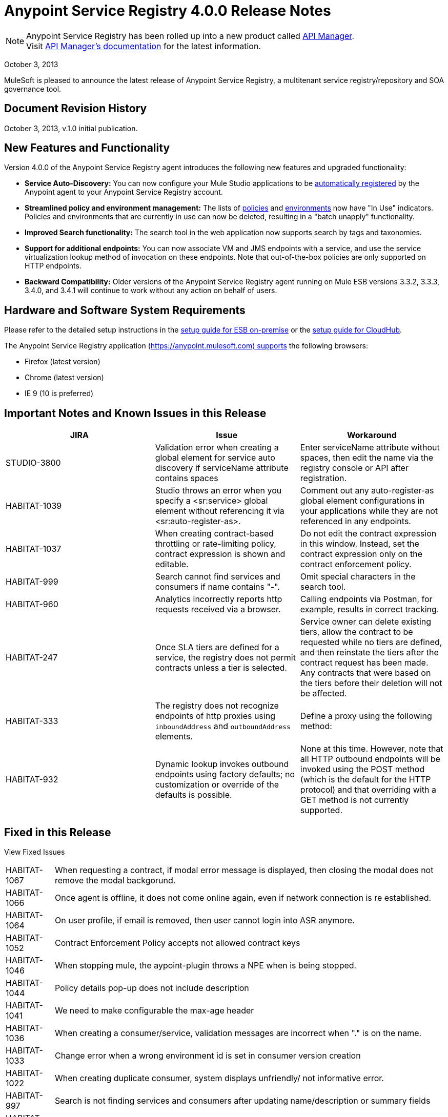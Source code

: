 = Anypoint Service Registry 4.0.0 Release Notes
:keywords: release notes, service registry

[NOTE]
--
Anypoint Service Registry has been rolled up into a new product called link:/api-manager/[API Manager]. +
Visit link:/api-manager/api-manager-user-guide[API Manager's documentation] for the latest information.
--


October 3, 2013

MuleSoft is pleased to announce the latest release of Anypoint Service Registry, a multitenant service registry/repository and SOA governance tool. 

== Document Revision History

October 3, 2013, v.1.0 initial publication.

== New Features and Functionality

Version 4.0.0 of the Anypoint Service Registry agent introduces the following new features and upgraded functionality:

* *Service Auto-Discovery:* You can now configure your Mule Studio applications to be link:/documentation/display/current/Service+Auto-Discovery[automatically registered] by the Anypoint agent to your Anypoint Service Registry account. 
* *Streamlined policy and environment management:* The lists of link:/documentation/display/current/Runtime+Policy+Management[policies] and link:/documentation/display/current/Managing+Your+Organization+Settings[environments] now have "In Use" indicators. Policies and environments that are currently in use can now be deleted, resulting in a "batch unapply" functionality. 
* *Improved Search functionality:* The search tool in the web application now supports search by tags and taxonomies.
* *Support for additional endpoints:* You can now associate VM and JMS endpoints with a service, and use the service virtualization lookup method of invocation on these endpoints. Note that out-of-the-box policies are only supported on HTTP endpoints.
* *Backward Compatibility:* Older versions of the Anypoint Service Registry agent running on Mule ESB versions 3.3.2, 3.3.3, 3.4.0, and 3.4.1 will continue to work without any action on behalf of users.

== Hardware and Software System Requirements

Please refer to the detailed setup instructions in the link:/documentation/display/current/Integrating+API+Manager+with+Mule+ESB[setup guide for ESB on-premise] or the link:/documentation/display/current/Integrating+API+Manager+with+CloudHub[setup guide for CloudHub].

The Anypoint Service Registry application (https://anypoint.mulesoft.com) supports the following browsers:

* Firefox (latest version)
* Chrome (latest version)
* IE 9 (10 is preferred)

== Important Notes and Known Issues in this Release

[%header,cols="34,33,33"]
|===
|JIRA |Issue |Workaround
|STUDIO-3800 |Validation error when creating a global element for service auto discovery if serviceName attribute contains spaces |Enter serviceName attribute without spaces, then edit the name via the registry console or API after registration.
|HABITAT-1039 |Studio throws an error when you specify a <sr:service> global element without referencing it via <sr:auto-register-as>. |Comment out any auto-register-as global element configurations in your applications while they are not referenced in any endpoints.
|HABITAT-1037 |When creating contract-based throttling or rate-limiting policy, contract expression is shown and editable. |Do not edit the contract expression in this window. Instead, set the contract expression only on the contract enforcement policy.
|HABITAT-999 |Search cannot find services and consumers if name contains "-". |Omit special characters in the search tool.
|HABITAT-960 |Analytics incorrectly reports http requests received via a browser. |Calling endpoints via Postman, for example, results in correct tracking.
|HABITAT-247 |Once SLA tiers are defined for a service, the registry does not permit contracts unless a tier is selected. |Service owner can delete existing tiers, allow the contract to be requested while no tiers are defined, and then reinstate the tiers after the contract request has been made. Any contracts that were based on the tiers before their deletion will not be affected.
|HABITAT-333 a|
The registry does not recognize endpoints of http proxies using `inboundAddress` and `outboundAddress` elements.

 a|
Define a proxy using the following method:

|HABITAT-932 |Dynamic lookup invokes outbound endpoints using factory defaults; no customization or override of the defaults is possible. |None at this time. However, note that all HTTP outbound endpoints will be invoked using the POST method (which is the default for the HTTP protocol) and that overriding with a GET method is not currently supported.
|===

== Fixed in this Release

View Fixed Issues

[%autowidth.spread]
|===
|HABITAT-1067 |When requesting a contract, if modal error message is displayed, then closing the modal does not remove the modal backgorund.
|HABITAT-1066 |Once agent is offline, it does not come online again, even if network connection is re established.
|HABITAT-1064 |On user profile, if email is removed, then user cannot login into ASR anymore.
|HABITAT-1052 |Contract Enforcement Policy accepts not allowed contract keys
|HABITAT-1046 |When stopping mule, the aypoint-plugin throws a NPE when is being stopped.
|HABITAT-1044 |Policy details pop-up does not include description
|HABITAT-1041 |We need to make configurable the max-age header
|HABITAT-1036 |When creating a consumer/service, validation messages are incorrect when "." is on the name.
|HABITAT-1033 |Change error when a wrong environment id is set in consumer version creation
|HABITAT-1022 |When creating duplicate consumer, system displays unfriendly/ not informative error.
|HABITAT-997 |Search is not finding services and consumers after updating name/description or summary fields
|HABITAT-967 |Environments should retrieve paging in order to make UI aligned with the rest of the pages
|HABITAT-962 |On Landing page, most consumed services displays incorrect message when there are services created.
|HABITAT-947 |Services disappear when there is a faulty search
|HABITAT-946 |There is no error message when trying to add a service owner/ technical contact/ business contact by pressing Add contact button without writing the name
|HABITAT-945 |After adding a service owner/ technical contact/ business contact to a service, it is not possible to add another one
|HABITAT-944 |Is not possible to add an endpoint with uppercase letters
|HABITAT-938 |When creating a new endpoint, environments are not always being displayed
|HABITAT-933 |On taxonomies, after adding a new one, success icon does not disappear.
|HABITAT-926 |Error message when typing a service or consumer name is not friendly
|HABITAT-925 |Once a consumer is registered, there is no way in the UI to edit the Summary
|HABITAT-915 |System does not allow any protocol to be used as endpoint.
|HABITAT-908 |Users Listing Filters are Inconsistent
|HABITAT-907 |Policy Listing Sort by Name is not Working
|HABITAT-906 |Refresh Users Page redirects to home
|HABITAT-905 |User Listing problem when 2 organization owners exists
|HABITAT-904 |Form Submit after hit enter on Add Endpoint during Service Edition
|HABITAT-903 |Wrong label when Maximum amount of request allowed is entered
|HABITAT-902 |When trying to delete an environment that is being used, no error message is displayed
|HABITAT-901 |Service rating is not shown after login with another user.
|HABITAT-900 |When the agent reconnects, it remains unstable, losing and reestablishing connection constantly
|HABITAT-897 |When removing a taxonomy, grid is incorrectly refreshed.
|HABITAT-896 |When removing owners on a service/consumer, grid is incorrectly refreshed.
|HABITAT-894 |On a service, endpoint list is not refreshed after removing two endpoints.
|HABITAT-891 |When varnish fails to authenticate there should be no reconnection strategy
|HABITAT-889 |Agent throws exception when closing mule
|HABITAT-888 |Logged user should not be able to see consumer key on a service if not org owner or consumer owner.
|HABITAT-887 |When using Dynamic Round Robin, router returns first result always, when inbound endpoint has no path.
|HABITAT-885 |When adding metadata to an endpoint, the info is persisted but it is not shown.
|HABITAT-883 |When a mule application using dynamic lookup requires endpoints with metadata, and none of the registered endpoints have that characteristic, the error message is unfriendly
|HABITAT-880 |When reloading any page, forbidden call to get environments is done.
|HABITAT-876 |When filtering a consumer using the search bar, the filter on the left does not appear.
|HABITAT-875 |When filtering a service using the search bar, the filter on the left does not appear.
|HABITAT-874 |When reloading analytics url, if top consumer info was displayed, then it is not displayed anymore.
|HABITAT-873 |When a varnish instance is degraded the agent cannot finish the handshake successfully
|HABITAT-871 |Changes when editing endpoint on a service cannot be saved.
|HABITAT-863 |Logged user should not be able to see consumer key on a service if not org owner or consumer owner.
|HABITAT-853 |When clicking on a policy to see its details, the specific name of the parameters for that policy is missing in its description
|HABITAT-840 |Invalid 409 Conflict when adding a taxonomy node
|HABITAT-839 |Endpoints are no longer tracked when the service registry is restarted with 3.4 agent plugin
|HABITAT-831 |On Studio, dynamic router strategies should be redefined to include Round Robin.
|HABITAT-828 |On Environments, grid is not correctly refreshed if environments are removed too fast.
|HABITAT-827 |On Policies, grid is not correctly refreshed if policies are removed too fast.
|HABITAT-826 |When filtering a user using the search bar, the filter on the left does not appear.
|HABITAT-823 |Consumer list when requesting a contract shows only up to ten consumers
|HABITAT-821 |On Login page, "Powered By Mule" icon should be displayed.
|HABITAT-820 |Error message when creating a duplicate user should not expose LDAP details.
|HABITAT-813 |When loading Policy details, loading icon should be displayed.
|HABITAT-811 |On IE 9, service reviews are not shown after creation.
|HABITAT-810 |On IE 9, after updating user profile settings, info is not refreshed.
|HABITAT-805 |When changing the environment of an endpoint, stats from one environment are shown on the other one.
|HABITAT-796 |Last seen online does not display the selected agent token data
|HABITAT-782 |Version review average is not refreshed for the selected version
|HABITAT-766 |Clicking on Service in Contracts grid redirects to the service details page without information of the service
|HABITAT-747 |On Service analytics, Top consumer info and consumer break down is not shown.
|HABITAT-746 |When attempting to delete a policy that is being used, load icon is shown forever.
|HABITAT-745 |When policy is applied/revoked to an endpoint, the characteristics are not displayed on the service page.
|HABITAT-743 |Update the policy templates API in order to provide more information about each configuration
|HABITAT-736 |When access token is revoked, modal window is not shown automatically.
|HABITAT-735 |Consumer environment is not refreshed after editing it.
|HABITAT-734 |When attempting to delete last owner of a consumer, load icon is shown forever.
|HABITAT-730 |When attempting to create a duplicate environment, spinner icon is shown forever, no error message.
|HABITAT-728 |When a service/consumer is modified, modified by information is not updated on service/consumer details.
|HABITAT-722 |Service rating average is not shown.
|HABITAT-710 |On taxonomies there is a hard limit of 10 results when there should be no limit.
|HABITAT-706 |Policy configuration values are not displayed correctly
|HABITAT-702 |New policy - Error causes all field entered to be set to blank
|HABITAT-673 |API does not validate metadata key and value limits, neither the data types
|HABITAT-668 |API allows to create service/consumer versions using negative numbers
|HABITAT-624 |Services/Consumers validations for description fields are incorrect.
|HABITAT-616 |When adding an endpoint, the port number is not validated
|HABITAT-589 |Policies templates have double vertical scroll.
|HABITAT-476 |On Consumer breakdown, labels can be overlapped on the pie chart when rendered.
|HABITAT-355 |State of applied policies at endpoint level is not always shown correctly.
|HABITAT-345 |Endpoint shows as Tracked even when all tokens invalidated
|HABITAT-323 |When creating an IP blacklist/white list policy, there is no check if an actual IP address/range was included on it.
|HABITAT-269 |After defining second level taxon, clicking on it n times, open n edit level windows.
|===

== Migration Guide

If you have services registered on Anypoint Service Registry with an agent versions 117, 119, or 2.11.1 and migrate to the CloudHub Mule Runtime (October 2013) with the 4.0.0 Anypoint Service Registry agent, please be aware that within the element `<service-lookup>`, the attribute `serviceName` has changed to `serviceId`. Please update your consumer applications that are performing dynamic lookup and replace any instances of `serviceName` with `serviceId`.

In addition, the attribute `serviceRoundRobin` has been removed and replaced with a new element: `<dynamic-round-robin>`. Please update your consumer applications that were performing dynamic lookup to delete any references to the deprecated attribute. To enable round robin routing strategy, use the new <`dynamic-round-robin`> element instead.

== Support Resources

Please refer to the following resources for assistance using Anypoint Service Registry.

=== Documentation

Refer to the link:/api-manager/api-manager-user-guide[documentation] for instructions on how to use Anypoint Service Registry.

[NOTE]
Anypoint Service Registry is now known as API Manager.

=== Getting Help

To access MuleSoft’s expert support team, log in to the http://www.mulesoft.com/support-login[Customer Portal].

=== Sending Feedback

Send MuleSoft feedback about Anypoint Service Registry by clicking the *Send Feedback* link in the lower right corner of any screen in the application.
